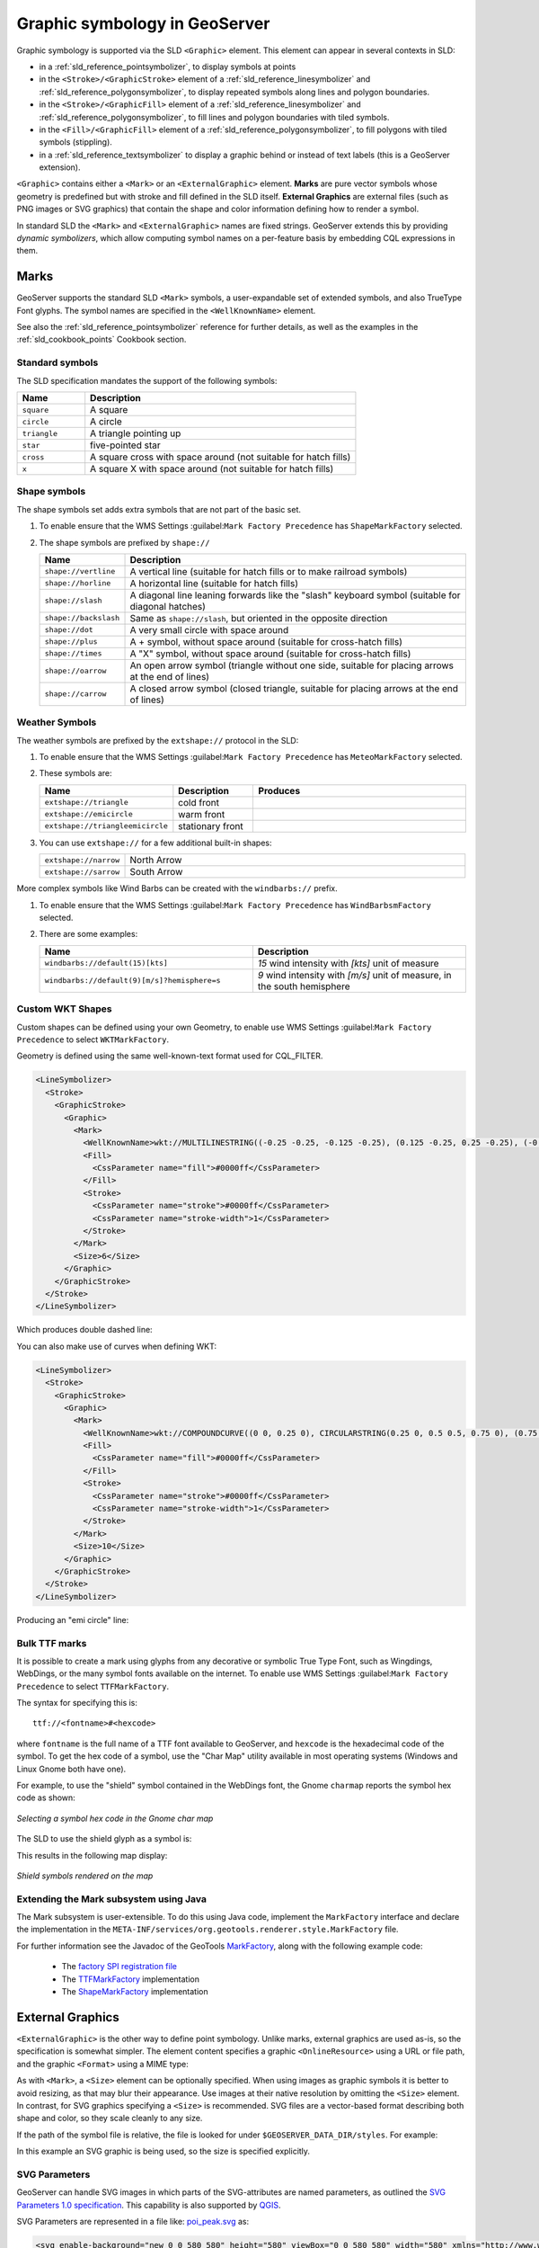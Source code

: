 .. _pointsymbols:

Graphic symbology in GeoServer
==============================

Graphic symbology is supported via the SLD ``<Graphic>`` element. 
This element can appear in several contexts in SLD:

* in a :ref:`sld_reference_pointsymbolizer`, to display symbols at points
* in the ``<Stroke>/<GraphicStroke>`` element of a :ref:`sld_reference_linesymbolizer` and :ref:`sld_reference_polygonsymbolizer`,  to display repeated symbols along lines and polygon boundaries.
* in the ``<Stroke>/<GraphicFill>`` element of a :ref:`sld_reference_linesymbolizer` and :ref:`sld_reference_polygonsymbolizer`, to fill lines and polygon boundaries with tiled symbols. 
* in the ``<Fill>/<GraphicFill>`` element of a :ref:`sld_reference_polygonsymbolizer`, to fill polygons with tiled symbols (stippling). 
* in a :ref:`sld_reference_textsymbolizer` to display a graphic behind or instead of text labels (this is a GeoServer extension).

``<Graphic>`` contains either a ``<Mark>`` or an ``<ExternalGraphic>`` element. 
**Marks** are pure vector symbols whose geometry is predefined but with stroke and fill defined in the SLD itself.  
**External Graphics** are external files (such as PNG images or SVG graphics) 
that contain the shape and color information defining how to render a symbol.

In standard SLD the ``<Mark>`` and ``<ExternalGraphic>`` names are fixed strings.  
GeoServer extends this by providing `dynamic symbolizers`, 
which allow computing symbol names on a per-feature basis by embedding CQL expressions in them. 

Marks
-----

GeoServer supports the standard SLD ``<Mark>`` symbols, 
a user-expandable set of extended symbols,
and also TrueType Font glyphs.
The symbol names are specified in the ``<WellKnownName>`` element.

See also the :ref:`sld_reference_pointsymbolizer` reference for further details, as well as the examples in the :ref:`sld_cookbook_points` Cookbook section. 

Standard symbols
~~~~~~~~~~~~~~~~

The SLD specification mandates the support of the following symbols:

.. list-table::
   :widths: 20 80
   
   * - **Name**
     - **Description**
   * - ``square``
     - A square
   * - ``circle``
     - A circle
   * - ``triangle``
     - A triangle pointing up
   * - ``star``
     - five-pointed star
   * - ``cross``
     - A square cross with space around (not suitable for hatch fills)
   * - ``x``
     - A square X with space around (not suitable for hatch fills)

Shape symbols
~~~~~~~~~~~~~

The shape symbols set adds extra symbols that are not part of the basic set.

1. To enable ensure that the WMS Settings :guilabel:``Mark Factory Precedence`` has ``ShapeMarkFactory`` selected.

2. The shape symbols are prefixed by ``shape://``

   .. list-table::
      :widths: 20 80
      
      * - **Name**
        - **Description**
      * - ``shape://vertline``
        - A vertical line (suitable for hatch fills or to make railroad symbols)
      * - ``shape://horline``
        - A horizontal line (suitable for hatch fills)
      * - ``shape://slash`` 
        - A diagonal line leaning forwards like the "slash" keyboard symbol (suitable for diagonal hatches)
      * - ``shape://backslash``
        - Same as ``shape://slash``, but oriented in the opposite direction
      * - ``shape://dot``
        - A very small circle with space around
      * - ``shape://plus``
        - A + symbol, without space around (suitable for cross-hatch fills)
      * - ``shape://times``
        - A "X" symbol, without space around (suitable for cross-hatch fills)
      * - ``shape://oarrow``
        - An open arrow symbol (triangle without one side, suitable for placing arrows at the end of lines)
      * - ``shape://carrow``
        - A closed arrow symbol (closed triangle, suitable for placing arrows at the end of lines)

Weather Symbols
~~~~~~~~~~~~~~~

The weather symbols are prefixed by the ``extshape://`` protocol in the SLD:

1. To enable ensure that the WMS Settings :guilabel:``Mark Factory Precedence`` has ``MeteoMarkFactory`` selected.

2. These symbols are:

   .. list-table::
      :widths: 20 20 60
      
      * - **Name**
        - **Description**
        - **Produces**
      * - ``extshape://triangle``
        - cold front
        - |triangle|
      * - ``extshape://emicircle``
        - warm front
        - |emicircle|
      * - ``extshape://triangleemicircle``
        - stationary front
        - |triangleemicircle|
     
3. You can use ``extshape://`` for a few additional built-in shapes:

   .. list-table::
      :widths: 20 80
      
      * - ``extshape://narrow``
        - North Arrow
      * - ``extshape://sarrow``
        - South Arrow

.. |triangle| image:: images/triangle.png
.. |emicircle| image:: images/emicircle.png
.. |triangleemicircle| image:: images/triangleemicircle.png


More complex symbols like Wind Barbs can be created with the ``windbarbs://`` prefix. 

1. To enable ensure that the WMS Settings :guilabel:``Mark Factory Precedence`` has ``WindBarbsmFactory`` selected.

2. There are some examples:

   .. list-table::
      :widths: 50 50
      
      * - **Name**
        - **Description**
      * - ``windbarbs://default(15)[kts]``
        - *15* wind intensity with *[kts]* unit of measure
      * - ``windbarbs://default(9)[m/s]?hemisphere=s``
        - *9* wind intensity with *[m/s]* unit of measure, in the south hemisphere
   
Custom WKT Shapes
~~~~~~~~~~~~~~~~~

Custom shapes can be defined using your own Geometry, to enable use WMS Settings :guilabel:``Mark Factory Precedence`` to select ``WKTMarkFactory``.

Geometry is defined using the same well-known-text format used for CQL_FILTER.

.. code-block:: xml

   <LineSymbolizer>
     <Stroke>
       <GraphicStroke>
         <Graphic>
           <Mark>
             <WellKnownName>wkt://MULTILINESTRING((-0.25 -0.25, -0.125 -0.25), (0.125 -0.25, 0.25 -0.25), (-0.25 0.25, -0.125 0.25), (0.125 0.25, 0.25 0.25))</WellKnownName>
             <Fill>
               <CssParameter name="fill">#0000ff</CssParameter>
             </Fill>
             <Stroke>
               <CssParameter name="stroke">#0000ff</CssParameter>
               <CssParameter name="stroke-width">1</CssParameter>
             </Stroke>
           </Mark>
           <Size>6</Size>
         </Graphic>
       </GraphicStroke>
     </Stroke>
   </LineSymbolizer>

Which produces double dashed line:
  
.. image:: images/double-dashed-line.png

You can also make use of curves when defining WKT:

.. code-block:: xml

    <LineSymbolizer>
      <Stroke>
        <GraphicStroke>
          <Graphic>
            <Mark>
              <WellKnownName>wkt://COMPOUNDCURVE((0 0, 0.25 0), CIRCULARSTRING(0.25 0, 0.5 0.5, 0.75 0), (0.75 0, 1 0))</WellKnownName>
              <Fill>
                <CssParameter name="fill">#0000ff</CssParameter>
              </Fill>
              <Stroke>
                <CssParameter name="stroke">#0000ff</CssParameter>
                <CssParameter name="stroke-width">1</CssParameter>
              </Stroke>
            </Mark>
            <Size>10</Size>
          </Graphic>
        </GraphicStroke>
      </Stroke>
    </LineSymbolizer>
  
Producing an "emi circle" line:

.. image:: images/emicircle-line.png

Bulk TTF marks
~~~~~~~~~~~~~~

It is possible to create a mark using glyphs from any decorative or symbolic True Type Font, such as Wingdings, WebDings, or the many symbol fonts available on the internet. To enable use WMS Settings :guilabel:``Mark Factory Precedence`` to select ``TTFMarkFactory``.

The syntax for specifying this is::
   
   ttf://<fontname>#<hexcode>

where ``fontname`` is the full name of a TTF font available to GeoServer, and ``hexcode`` is the hexadecimal code of the symbol. 
To get the hex code of a symbol, use the "Char Map" utility available in most operating systems (Windows and Linux Gnome both have one).

For example, to use the "shield" symbol contained in the WebDings font, the Gnome ``charmap`` reports the symbol hex code as shown:

.. figure:: images/charmap.png
   :align: center

   *Selecting a symbol hex code in the Gnome char map*

The SLD to use the shield glyph as a symbol is:

.. code-block:: xml 
   :linenos: 
 
    <PointSymbolizer>
        <Graphic>
          <Mark>
            <WellKnownName>ttf://Webdings#0x0064</WellKnownName>
            <Fill>
              <CssParameter name="fill">#AAAAAA</CssParameter>
            </Fill>
            <Stroke/>
          </Mark>
        <Size>16</Size>
      </Graphic>
    </PointSymbolizer>

This results in the following map display:

.. figure:: images/shields.png
   :align: center

   *Shield symbols rendered on the map*

Extending the Mark subsystem using Java
~~~~~~~~~~~~~~~~~~~~~~~~~~~~~~~~~~~~~~~

The Mark subsystem is user-extensible.  
To do this using Java code, implement the ``MarkFactory`` interface and declare the implementation in the ``META-INF/services/org.geotools.renderer.style.MarkFactory`` file.

For further information see the Javadoc of the GeoTools `MarkFactory <https://github.com/geotools/geotools/blob/main/modules/library/render/src/main/java/org/geotools/renderer/style/MarkFactory.java>`_, 
along with the following example code:
   
   * The `factory SPI registration file <https://github.com/geotools/geotools/blob/main/modules/library/render/src/main/resources/META-INF/services/org.geotools.renderer.style.MarkFactory>`_
   * The `TTFMarkFactory <https://github.com/geotools/geotools/blob/main/modules/library/render/src/main/java/org/geotools/renderer/style/TTFMarkFactory.java>`_ implementation
   * The `ShapeMarkFactory <https://github.com/geotools/geotools/blob/main/modules/library/render/src/main/java/org/geotools/renderer/style/ShapeMarkFactory.java>`_ implementation  
   
External Graphics
-----------------

``<ExternalGraphic>`` is the other way to define point symbology. 
Unlike marks, external graphics are used as-is, so the specification is somewhat simpler.
The element content specifies a graphic ``<OnlineResource>`` using a URL or file path, and the graphic ``<Format>`` using a MIME type:  

.. code-block:: xml 
   :linenos: 
 
    <PointSymbolizer>
        <Graphic>
           <ExternalGraphic>
              <OnlineResource xlink:type="simple" xlink:href="http://mywebsite.com/pointsymbol.png" />
              <Format>image/png</Format>
           </ExternalGraphic>
        </Graphic>
    </PointSymbolizer>

As with ``<Mark>``, a ``<Size>`` element can be optionally specified.  
When using images as graphic symbols it is better to avoid resizing, as that may blur their appearance.  
Use images at their native resolution by omitting the ``<Size>`` element.
In contrast, for SVG graphics specifying a ``<Size>`` is recommended.
SVG files are a vector-based format describing both shape and color,  
so they scale cleanly to any size.

If the path of the symbol file is relative,  
the file is looked for under ``$GEOSERVER_DATA_DIR/styles``.  
For example:

.. code-block:: xml 
   :linenos: 

    <PointSymbolizer>
      <Graphic>
        <ExternalGraphic>
          <OnlineResource xlink:type="simple" xlink:href="burg02.svg" />
          <Format>image/svg+xml</Format>
        </ExternalGraphic>
        <Size>20</Size>
      </Graphic>
    </PointSymbolizer>

In this example an SVG graphic is being used, so the size is specified explicitly.

SVG Parameters
~~~~~~~~~~~~~~

GeoServer can handle SVG images in which parts of the SVG-attributes are 
named parameters, as outlined the `SVG Parameters 1.0 specification <https://www.w3.org/TR/SVGParamPrimer/>`__. This capability is also supported by `QGIS <http://qgis.org>`__.

SVG Parameters are represented in a file like: `poi_peak.svg <https://github.com/qgis/QGIS/blob/master/images/svg/symbol/poi_peak.svg>`__ as:

.. code-block:: xml

   <svg enable-background="new 0 0 580 580" height="580" viewBox="0 0 580 580" width="580" xmlns="http://www.w3.org/2000/svg">
   <path d="m290.565 67.281l-255.498 442.534-1.087 1.885 511.229.393 2.18.002z" fill="param(fill)" 
    fill-opacity="param(fill-opacity)" stroke="param(outline)" stroke-opacity="param(outline-opacity)" stroke-width="param(outline-width)"/>
   </svg>

The 'param'-constructs mean that you can define the parameters: `fill`, `fill-opacity`, `outline`, `outline-opacity` and `outline-width` as part of an SVG URL reference, where a reference to this image with red fill would be: ``poi_peak.svg?fill=#FF0000``.

Note: When editng :file:`SVG` files (e.g. in Inkscape) save using 'simple svg' format.

Default behaviour:

* OnlineResource `href` URI without any parameters.

  .. code-block:: xml

     <se:OnlineResource xlink:href="poi_peak.svg" xlink:type="simple"/>

*  Displays :file:`poi_peak.svg` with the default black `fill`. 

   .. figure::  images/peak_black.png
      
      SVG image with default black fill

Using `#ff000` red parameter:

* OnlineResource `href` URI with parameter:

  .. code-block:: xml

     <se:OnlineResource xlink:href="poi_peak.svg?fill=#ff0000" xlink:type="simple"/>

* Displays :file:`poi_peak.svg` with supplied red `fill`.

  .. figure:: images/peak_redfill.png
     
     SVG image with fill provided by parameter

To define several parameters, the query-parameters should be url-encoded.

* A green peak with 25% opacity: `?fill=#00ff00&opacity=0.25`, requires encoding both the '#' ( ``%23`` ) and the '&' ( ``&amp;`` ) signs:

  .. code-block:: xml

     <se:OnlineResource xlink:href="poi_peak.svg?fill=%2300ff00&amp;opacity=0.25" xlink:type="simple"/>

* Displayed with white fill, red outlined peaks:

  .. figure:: images/peak_green25opacity.png
     
     SVG image with fill and outline provided by parameters

Parameters names are defined by the SVG file:

* The parameter 'stroke' above is called 'outline' in the original :file:`svg` file:
  
  .. code-block:: xml
  
     stroke="param(outline)"
  
* OnlineResource `href` URI referencing parameters `fill`, `outline` and `outline-width`:
   
  .. code-block:: xml

     <se:OnlineResource xlink:href="poi_peak.svg?fill=%23ffffff&amp;outline=%23ff0000&amp;outline-width=5" xlink:type="simple"/>

* Displayed as:

  .. figure:: images/peak_whitered.png
     
     SVG image with fill

The use of SVG parameters can be combinded with dynamic symbolizers (covered below) to supply SVG parameter values based on feature attribute data and expressions.

* OnlineResource `href` URI referencing SVG Parameter with dynamic CQL expression:
   
  .. code-block:: xml

     <se:OnlineResource xlink:href="poi_peak.svg?fill=${COLOR}" xlink:type="simple"/>

* Display depends on the feature attribute `COLOR`.

Bulk WKT Shapes
~~~~~~~~~~~~~~~

It is possible to create a symbol set of your own custom marks using a property file.

Here is an :file:`example.properties`:

.. code-block:: text
   
   zig=LINESTRING(0.0 0.25, 0.25 0.25, 0.5 0.75, 0.75 0.25, 1.00 0.25)
   block=POLYGON((0 0, 1 0, 1 1, 0 1, 0 0))

The SLD to use the symbols defined in :file:`example.properties` is:

.. code-block:: xml
   :linenos: 

    <PointSymbolizer>
      <Graphic>
        <ExternalGraphic>
          <OnlineResource 
            xlink:type="simple"
            xlink:href="example.properties#zig" />
          <Format>wkt</Format>
        </ExternalGraphic>
        <Size>20</Size>
      </Graphic>
    </PointSymbolizer>

Symbol Positioning
~~~~~~~~~~~~~~~~~~

Graphic symbols are rendered so that the center of the graphic extent 
lies on the placement point (or points, in the case of repeated or tiled graphics).
If it is desired to have a graphic offset from a point
(such as a symbol which acts
as a pointer) it is necessary to offset 
the visible portion of the graphic within the overall extent.
For images this can be accomplished by extending the image with transparent pixels.
For SVG graphics this can be done by surrounding the shape with 
an invisible rectangle with the desired relative position.

Dynamic symbolizers
-------------------

In standard SLD, the ``Mark/WellKnowName`` element and the ``ExternalGraphic/OnlineResource/@xlink:href`` attribute are fixed strings.  
This means they have the same value for all rendered features.
When the symbols to be displayed vary depending on feature attributes this restriction leads to very verbose styling, as a separate ``Rule`` and ``Symbolizer`` must be used for each different symbol.

GeoServer improves this by allowing :ref:`CQL expressions<filter_ecql_reference>` to be embedded inside the content of both ``WellKnownName`` and ``OnlineResource/@xlink:href``.
When the names of the symbols can be derived from the feature attribute values, this provides much more compact styling. 
CQL expressions can be embedded in a ``<WellKnownName>`` content string or an ``<OnlineResource>`` ``xlink:href`` attribute by using the syntax::
	
  ${<cql expression>}

.. note:: 

  Currently ``xlink:href`` strings must be valid URLs *before* expression expansion is performed.
  This means that the URL cannot be completely provided by an expression.
  The ``xlink:href`` string must explicitly include at least the prefix ``http://``

  
The simplest form of expression is a single attribute name, such as ``${STATE_ABBR}``.
For example, suppose we want to display the flags of the US states using symbols whose file names match the state name.
The following style specifies the flag symbols using a single rule:

.. code-block:: xml 
   :linenos: 
   
   <ExternalGraphic>
      <OnlineResource xlink:type="simple" 
                      xlink:href="http://mysite.com/tn_${STATE_ABBR}.jpg"/>
      <Format>image/jpeg</Format>
   </ExternalGraphic>
   
If manipulation of the attribute values is required a full CQL expression can be specified. 
For example, if the values in the ``STATE_ABBR`` attribute are uppercase but the URL requires a lowercase name, the CQL ``strToLowerCase`` function can be used:

.. code-block:: xml 
   :linenos: 

   <ExternalGraphic>
      <OnlineResource xlink:type="simple"
               xlink:href="http://mysite.com/tn_${strToLowerCase(STATE_ABBR)}.jpg" />
      <Format>image/jpeg</Format>
   </ExternalGraphic>
   

